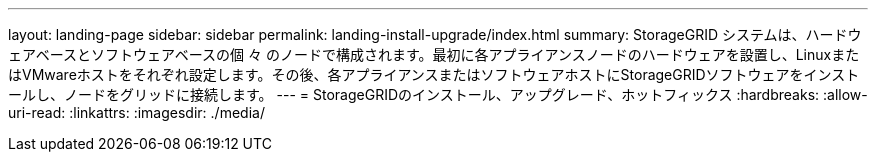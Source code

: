 ---
layout: landing-page 
sidebar: sidebar 
permalink: landing-install-upgrade/index.html 
summary: StorageGRID システムは、ハードウェアベースとソフトウェアベースの個 々 のノードで構成されます。最初に各アプライアンスノードのハードウェアを設置し、LinuxまたはVMwareホストをそれぞれ設定します。その後、各アプライアンスまたはソフトウェアホストにStorageGRIDソフトウェアをインストールし、ノードをグリッドに接続します。 
---
= StorageGRIDのインストール、アップグレード、ホットフィックス
:hardbreaks:
:allow-uri-read: 
:linkattrs: 
:imagesdir: ./media/


